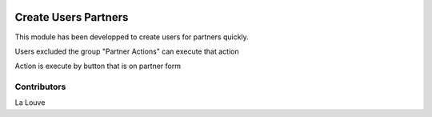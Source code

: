 .. image:: https://img.shields.io/badge/licence-AGPL--3-blue.svg
    :alt: License: AGPL-3

===================
Create Users Partners
===================

This module has been developped to create users for partners quickly.

Users excluded the group "Partner Actions" can execute that action

Action is execute by button that is on partner form

Contributors
------------

La Louve

